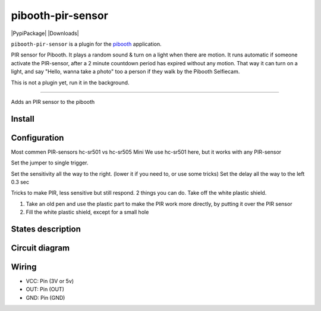 
====================
pibooth-pir-sensor
====================

|PythonVersions| |PypiPackage| |Downloads|

``pibooth-pir-sensor`` is a plugin for the `pibooth`_ application.

.. image:: https://raw.githubusercontent.com/DJ-Dingo/pibooth-pir-sensor/master/templates/pir-sensors.png
   :align: center
   :alt: PIR sensor


PIR sensor for Pibooth. It plays a random sound & turn on a light when there are motion. It runs automatic if someone activate the PIR-sensor, after a 2 minute countdown period has expired without any motion. That way it can turn on a light, and say "Hello, wanna take a photo" too a person if they walk by the Pibooth Selfiecam.

This is not a plugin yet, run it in the background.


--------------------------------------------------------------------------------

Adds an PIR sensor to the pibooth



Install
-------

::


Configuration
-------------

.. image:: https://raw.githubusercontent.com/DJ-Dingo/pibooth-pir-sensor/master/templates/pir-sensor-info.png
   :align: center
   :alt: PIR-sensor info

Most commen PIR-sensors hc-sr501 vs hc-sr505 Mini
We use hc-sr501 here, but it works with any PIR-sensor

Set the jumper to single trigger.

Set the sensitivity all the way to the right. (lower it if you need to, or use some tricks)
Set the delay all the way to the left 0.3 sec

Tricks to make PIR, less sensitive but still respond.
2 things you can do. Take off the white plastic shield.

.. image:: https://raw.githubusercontent.com/DJ-Dingo/pibooth-pir-sensor/master/templates/pir-sensor-no-shield.png


1. Take an old pen and use the plastic part to make the PIR work more directly, by putting it over the PIR sensor
2. Fill the white plastic shield, except for a small hole


States description
------------------

 

Circuit diagram
---------------

Wiring
------

.. image:: https://github.com/DJ-Dingo/pibooth-pir-sensor/blob/master/templates/pir-sensor-wirring.png
   :align: center
   :alt:  PIR-sensor Wirring

- VCC: Pin   (3V or 5v)
- OUT: Pin   (OUT)
- GND: Pin   (GND)


.. --- Links ------------------------------------------------------------------

.. _`pibooth`: https://pypi.org/project/pibooth

.. |PythonVersions| image:: https://img.shields.io/badge/python-2.7+ / 3.6+-red.svg
   :target: https://www.python.org/downloads
   :alt: Python 2.7+/3.6+
